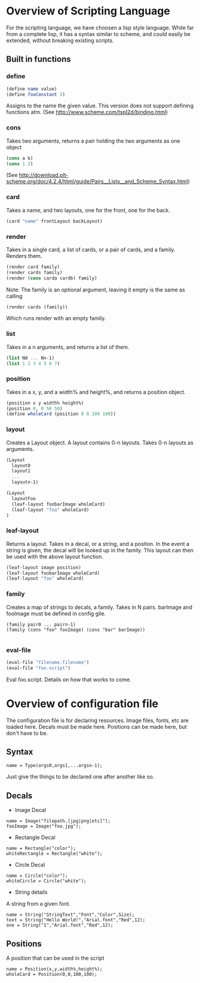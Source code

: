 #+AUTHOR: Design Patterns Team 
* Overview of Scripting Language
For the scripting language, we have choosen a lisp style language.
While far from a complete lisp, it has a syntax similar to scheme, and could easily be extended, without breaking existing scripts.

** Built in functions
*** define
#+BEGIN_SRC scheme
(define name value)
(define fooConstant 3)
#+END_SRC
Assigns to the name the given value.
This version does not support defining functions atm.
(See http://www.scheme.com/tspl2d/binding.html)
*** cons
Takes two arguments, returns a pair holding the two arguments as one object
#+BEGIN_SRC scheme
(cons a b)
(cons 1 2)
#+END_SRC
(See http://download.plt-scheme.org/doc/4.2.4/html/guide/Pairs__Lists__and_Scheme_Syntax.html)
*** card
Takes a name, and two layouts, one for the front, one for the back.
#+BEGIN_SRC scheme
(card "name" frontLayout backLayout)
#+END_SRC

*** render
Takes in a single card, a list of cards, or a pair of cards, and a family.
Renders them.
#+BEGIN_SRC scheme
(render card family)
(render cards family)
(render (cons carda cardb) family)
#+END_SRC

Note: The family is an optional argument, leaving it empty is the same as calling
#+BEGIN_SRC scheme
(render cards (family))

#+END_SRC
Which runs render with an empty family.
*** list
Takes in a n arguments, and returns a list of them. 
#+BEGIN_SRC scheme
(list N0 ... Nn-1)
(list 1 2 3 4 5 6 7)
#+END_SRC
*** position
Takes in a x, y, and a width% and height%, and returns a position object. 
#+BEGIN_SRC scheme
(position x y width% height%)
(position 0, 0 50 50)
(define wholeCard (position 0 0 100 100))
#+END_SRC
*** layout
Creates a Layout object.
A layout contains 0-n layouts.
Takes 0-n layouts as arguments.
#+BEGIN_SRC scheme
(Layout
  layout0
  layout1
  ...
  layoutn-1)

(Layout 
  layoutFoo
  (leaf-layout foobarImage wholeCard)
  (leaf-layout "foo" wholeCard)
)

#+END_SRC

*** leaf-layout
Returns a layout.
Takes in a decal, or a string, and a positon.
In the event a string is given, the decal will be looked up in the family.
This layout can then be used with the above layout function.
#+BEGIN_SRC scheme
(leaf-layout image position)
(leaf-layout foobarImage wholeCard)
(leaf-layout "foo" wholeCard)
#+END_SRC
*** family
Creates a map of strings to decals, a family.
Takes in N pairs.
barImage and fooImage must be defined in config gile.
#+BEGIN_SRC family
(family pair0 ... pairn-1)
(family (cons "foo" fooImage) (cons "bar" barImage))

#+END_SRC
*** eval-file
#+BEGIN_SRC scheme
(eval-file "filename.filename")
(eval-file "foo.script")
#+END_SRC
Eval foo.script.
Details on how that works to come.
* Overview of configuration file

The configuration file is for declaring resources.
Image files, fonts, etc are loaded here.
Decals must be made here.
Positions can be made here, but don't have to be. 

** Syntax
#+BEGIN_SRC 
name = Type(args0,args1,...argsn-1);
#+END_SRC
Just give the things to be declared one after another like so.
** Decals
- Image Decal
#+BEGIN_SRC 
name = Image("filepath.[jpg|png|etc]");
fooImage = Image("foo.jpg");
#+END_SRC
- Rectangle Decal
#+BEGIN_SRC 
name = Rectangle("color");
whiteRectangle = Rectangle("white");
#+END_SRC
- Circle Decal
#+BEGIN_SRC 
name = Circle("color");
whiteCircle = Circle("white");
#+END_SRC
- String details
A string from a given font.
#+BEGIN_SRC 
name = String("StringText","Font","Color",Size);
text = String("Hello World!","Arial.font","Red",12);
one = String("1","Arial.font","Red",12);
#+END_SRC
** Positions
A position that can be used in the script
#+BEGIN_SRC 
name = Position(x,y,width%,height%);
wholeCard = Position(0,0,100,100);
#+END_SRC



